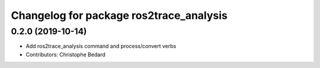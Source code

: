 ^^^^^^^^^^^^^^^^^^^^^^^^^^^^^^^^^^^^^^^^
Changelog for package ros2trace_analysis
^^^^^^^^^^^^^^^^^^^^^^^^^^^^^^^^^^^^^^^^

0.2.0 (2019-10-14)
------------------
* Add ros2trace_analysis command and process/convert verbs
* Contributors: Christophe Bedard
